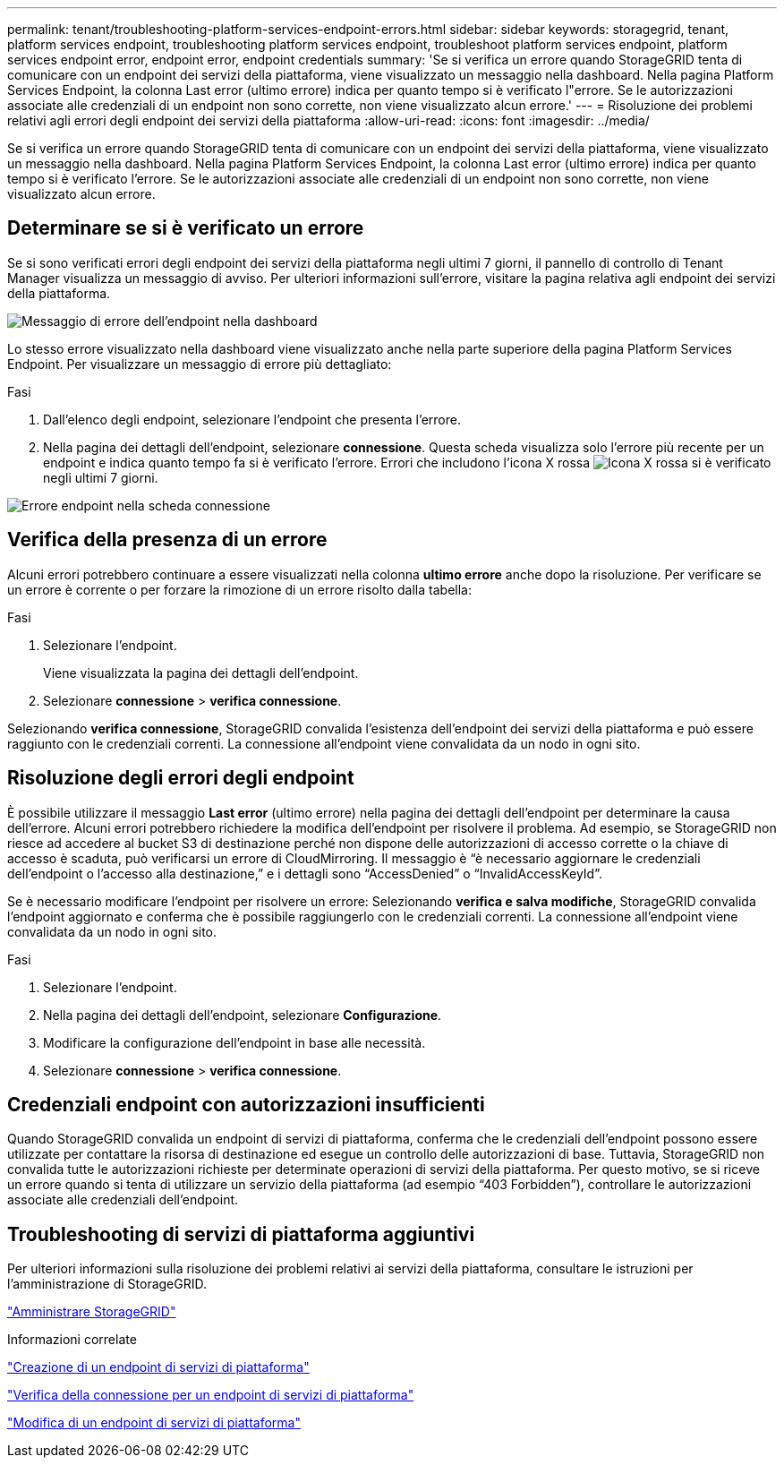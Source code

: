 ---
permalink: tenant/troubleshooting-platform-services-endpoint-errors.html 
sidebar: sidebar 
keywords: storagegrid, tenant, platform services endpoint, troubleshooting platform services endpoint, troubleshoot platform services endpoint, platform services endpoint error, endpoint error, endpoint credentials 
summary: 'Se si verifica un errore quando StorageGRID tenta di comunicare con un endpoint dei servizi della piattaforma, viene visualizzato un messaggio nella dashboard. Nella pagina Platform Services Endpoint, la colonna Last error (ultimo errore) indica per quanto tempo si è verificato l"errore. Se le autorizzazioni associate alle credenziali di un endpoint non sono corrette, non viene visualizzato alcun errore.' 
---
= Risoluzione dei problemi relativi agli errori degli endpoint dei servizi della piattaforma
:allow-uri-read: 
:icons: font
:imagesdir: ../media/


[role="lead"]
Se si verifica un errore quando StorageGRID tenta di comunicare con un endpoint dei servizi della piattaforma, viene visualizzato un messaggio nella dashboard. Nella pagina Platform Services Endpoint, la colonna Last error (ultimo errore) indica per quanto tempo si è verificato l'errore. Se le autorizzazioni associate alle credenziali di un endpoint non sono corrette, non viene visualizzato alcun errore.



== Determinare se si è verificato un errore

Se si sono verificati errori degli endpoint dei servizi della piattaforma negli ultimi 7 giorni, il pannello di controllo di Tenant Manager visualizza un messaggio di avviso. Per ulteriori informazioni sull'errore, visitare la pagina relativa agli endpoint dei servizi della piattaforma.

image::../media/tenant_dashboard_endpoint_error.png[Messaggio di errore dell'endpoint nella dashboard]

Lo stesso errore visualizzato nella dashboard viene visualizzato anche nella parte superiore della pagina Platform Services Endpoint. Per visualizzare un messaggio di errore più dettagliato:

.Fasi
. Dall'elenco degli endpoint, selezionare l'endpoint che presenta l'errore.
. Nella pagina dei dettagli dell'endpoint, selezionare *connessione*. Questa scheda visualizza solo l'errore più recente per un endpoint e indica quanto tempo fa si è verificato l'errore. Errori che includono l'icona X rossa image:../media/icon_alert_red_critical.png["Icona X rossa"] si è verificato negli ultimi 7 giorni.


image::../media/endpoint_error_on_connection_tab.png[Errore endpoint nella scheda connessione]



== Verifica della presenza di un errore

Alcuni errori potrebbero continuare a essere visualizzati nella colonna *ultimo errore* anche dopo la risoluzione. Per verificare se un errore è corrente o per forzare la rimozione di un errore risolto dalla tabella:

.Fasi
. Selezionare l'endpoint.
+
Viene visualizzata la pagina dei dettagli dell'endpoint.

. Selezionare *connessione* > *verifica connessione*.


Selezionando *verifica connessione*, StorageGRID convalida l'esistenza dell'endpoint dei servizi della piattaforma e può essere raggiunto con le credenziali correnti. La connessione all'endpoint viene convalidata da un nodo in ogni sito.



== Risoluzione degli errori degli endpoint

È possibile utilizzare il messaggio *Last error* (ultimo errore) nella pagina dei dettagli dell'endpoint per determinare la causa dell'errore. Alcuni errori potrebbero richiedere la modifica dell'endpoint per risolvere il problema. Ad esempio, se StorageGRID non riesce ad accedere al bucket S3 di destinazione perché non dispone delle autorizzazioni di accesso corrette o la chiave di accesso è scaduta, può verificarsi un errore di CloudMirroring. Il messaggio è "`è necessario aggiornare le credenziali dell'endpoint o l'accesso alla destinazione,`" e i dettagli sono "`AccessDenied`" o "`InvalidAccessKeyId`".

Se è necessario modificare l'endpoint per risolvere un errore: Selezionando *verifica e salva modifiche*, StorageGRID convalida l'endpoint aggiornato e conferma che è possibile raggiungerlo con le credenziali correnti. La connessione all'endpoint viene convalidata da un nodo in ogni sito.

.Fasi
. Selezionare l'endpoint.
. Nella pagina dei dettagli dell'endpoint, selezionare *Configurazione*.
. Modificare la configurazione dell'endpoint in base alle necessità.
. Selezionare *connessione* > *verifica connessione*.




== Credenziali endpoint con autorizzazioni insufficienti

Quando StorageGRID convalida un endpoint di servizi di piattaforma, conferma che le credenziali dell'endpoint possono essere utilizzate per contattare la risorsa di destinazione ed esegue un controllo delle autorizzazioni di base. Tuttavia, StorageGRID non convalida tutte le autorizzazioni richieste per determinate operazioni di servizi della piattaforma. Per questo motivo, se si riceve un errore quando si tenta di utilizzare un servizio della piattaforma (ad esempio "`403 Forbidden`"), controllare le autorizzazioni associate alle credenziali dell'endpoint.



== Troubleshooting di servizi di piattaforma aggiuntivi

Per ulteriori informazioni sulla risoluzione dei problemi relativi ai servizi della piattaforma, consultare le istruzioni per l'amministrazione di StorageGRID.

link:../admin/index.html["Amministrare StorageGRID"]

.Informazioni correlate
link:creating-platform-services-endpoint.html["Creazione di un endpoint di servizi di piattaforma"]

link:testing-connection-for-platform-services-endpoint.html["Verifica della connessione per un endpoint di servizi di piattaforma"]

link:editing-platform-services-endpoint.html["Modifica di un endpoint di servizi di piattaforma"]
